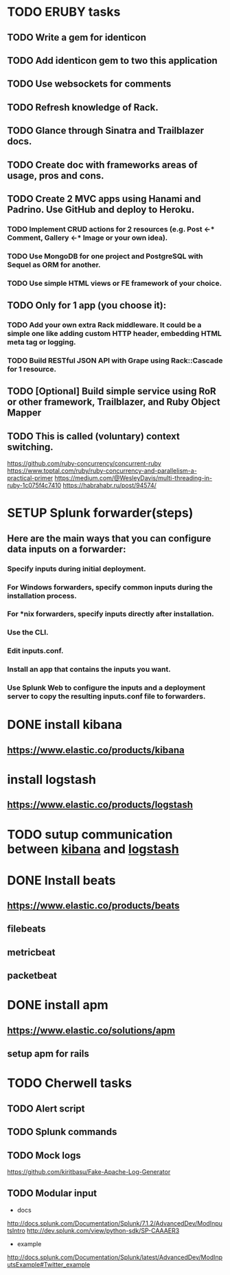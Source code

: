 
* TODO ERUBY tasks
** TODO Write a gem for identicon
** TODO Add identicon gem to two this application
** TODO Use websockets for comments
** TODO Refresh knowledge of Rack.
** TODO Glance through Sinatra and Trailblazer docs.
** TODO Create doc with frameworks areas of usage, pros and cons.

** TODO Create 2 MVC apps using Hanami and Padrino. Use GitHub and deploy to Heroku.
*** TODO Implement CRUD actions for 2 resources (e.g. Post <-* Comment, Gallery <-* Image or your own idea).
*** TODO Use MongoDB for one project and PostgreSQL with Sequel as ORM for another.
*** TODO Use simple HTML views or FE framework of your choice.

** TODO Only for 1 app (you choose it):
*** TODO Add your own extra Rack middleware. It could be a simple one like adding custom HTTP header, embedding HTML meta tag or logging.
*** TODO Build RESTful JSON API with Grape using Rack::Cascade for 1 resource.

** TODO [Optional] Build simple service using RoR or other framework, Trailblazer, and Ruby Object Mapper

** TODO This is called (voluntary) context switching.
https://github.com/ruby-concurrency/concurrent-ruby
https://www.toptal.com/ruby/ruby-concurrency-and-parallelism-a-practical-primer
https://medium.com/@WesleyDavis/multi-threading-in-ruby-1c075f4c7410
https://habrahabr.ru/post/94574/


* SETUP Splunk forwarder(steps)
** Here are the main ways that you can configure data inputs on a forwarder:
*** Specify inputs during initial deployment.
*** For Windows forwarders, specify common inputs during the installation process.
*** For *nix forwarders, specify inputs directly after installation.
*** Use the CLI.
*** Edit inputs.conf.
*** Install an app that contains the inputs you want.
*** Use Splunk Web to configure the inputs and a deployment server to copy the resulting inputs.conf file to forwarders.


* DONE install kibana
** https://www.elastic.co/products/kibana
* install logstash
** https://www.elastic.co/products/logstash
* TODO sutup communication between _kibana_ and _logstash_
* DONE Install beats
** https://www.elastic.co/products/beats
** filebeats
** metricbeat
** packetbeat
* DONE install apm
** https://www.elastic.co/solutions/apm
** setup apm for rails

* TODO Cherwell tasks
** TODO Alert script
** TODO Splunk commands
** TODO Mock logs
https://github.com/kiritbasu/Fake-Apache-Log-Generator
** TODO Modular input
- docs
http://docs.splunk.com/Documentation/Splunk/7.1.2/AdvancedDev/ModInputsIntro
http://dev.splunk.com/view/python-sdk/SP-CAAAER3
- example
http://docs.splunk.com/Documentation/Splunk/latest/AdvancedDev/ModInputsExample#Twitter_example
